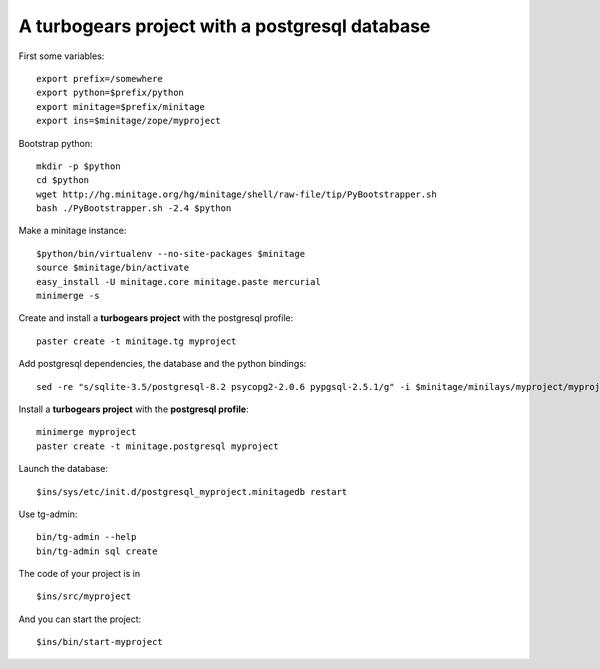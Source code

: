 A turbogears project with a postgresql database
#################################################

First some variables::

    export prefix=/somewhere
    export python=$prefix/python
    export minitage=$prefix/minitage
    export ins=$minitage/zope/myproject

Bootstrap python::

    mkdir -p $python
    cd $python
    wget http://hg.minitage.org/hg/minitage/shell/raw-file/tip/PyBootstrapper.sh
    bash ./PyBootstrapper.sh -2.4 $python

Make a minitage instance::

    $python/bin/virtualenv --no-site-packages $minitage
    source $minitage/bin/activate
    easy_install -U minitage.core minitage.paste mercurial
    minimerge -s

Create and install a **turbogears project** with the postgresql profile::

    paster create -t minitage.tg myproject

Add postgresql dependencies, the database and the python bindings::

    sed -re "s/sqlite-3.5/postgresql-8.2 psycopg2-2.0.6 pypgsql-2.5.1/g" -i $minitage/minilays/myproject/myproject

Install a **turbogears project** with the **postgresql profile**::

    minimerge myproject
    paster create -t minitage.postgresql myproject

Launch the database::

    $ins/sys/etc/init.d/postgresql_myproject.minitagedb restart

Use tg-admin::

    bin/tg-admin --help
    bin/tg-admin sql create

The code of your project is in ::

    $ins/src/myproject

And you can start the project::

    $ins/bin/start-myproject

